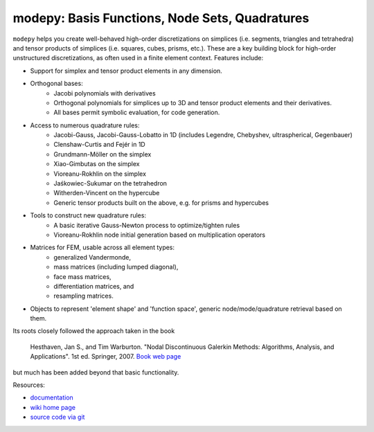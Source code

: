 modepy: Basis Functions, Node Sets, Quadratures
===============================================

.. image:: https://gitlab.tiker.net/inducer/modepy/badges/main/pipeline.svg
    :alt: Gitlab Build Status
    :target: https://gitlab.tiker.net/inducer/modepy/commits/main
.. image:: https://github.com/inducer/modepy/actions/workflows/ci.yml/badge.svg
    :alt: Github Build Status
    :target: https://github.com/inducer/modepy/actions/workflows/ci.yml
.. image:: https://badge.fury.io/py/modepy.png
    :alt: Python Package Index Release Page
    :target: https://pypi.org/project/modepy/
.. image:: https://zenodo.org/badge/9846038.svg
    :alt: Zenodo DOI for latest release
    :target: https://zenodo.org/doi/10.5281/zenodo.11105051

``modepy`` helps you create well-behaved high-order discretizations on
simplices (i.e. segments, triangles and tetrahedra) and tensor products of
simplices (i.e. squares, cubes, prisms, etc.). These are a key building block
for high-order unstructured discretizations, as often used in a finite
element context. Features include:

- Support for simplex and tensor product elements in any dimension.
- Orthogonal bases:
    - Jacobi polynomials with derivatives
    - Orthogonal polynomials for simplices up to 3D and tensor product elements
      and their derivatives.
    - All bases permit symbolic evaluation, for code generation.
- Access to numerous quadrature rules:
    - Jacobi-Gauss, Jacobi-Gauss-Lobatto in 1D
      (includes Legendre, Chebyshev, ultraspherical, Gegenbauer)
    - Clenshaw-Curtis and Fejér in 1D
    - Grundmann-Möller on the simplex
    - Xiao-Gimbutas on the simplex
    - Vioreanu-Rokhlin on the simplex
    - Jaśkowiec-Sukumar on the tetrahedron
    - Witherden-Vincent on the hypercube
    - Generic tensor products built on the above, e.g. for prisms and hypercubes
- Tools to construct new quadrature rules:
    - A basic iterative Gauss-Newton process to optimize/tighten rules
    - Vioreanu-Rokhlin node initial generation based on multiplication operators
- Matrices for FEM, usable across all element types:
    - generalized Vandermonde,
    - mass matrices (including lumped diagonal),
    - face mass matrices,
    - differentiation matrices, and
    - resampling matrices.
- Objects to represent 'element shape' and 'function space',
  generic node/mode/quadrature retrieval based on them.

Its roots closely followed the approach taken in the book

  Hesthaven, Jan S., and Tim Warburton. "Nodal Discontinuous Galerkin Methods:
  Algorithms, Analysis, and Applications". 1st ed. Springer, 2007.
  `Book web page <http://nudg.org>`_

but much has been added beyond that basic functionality.

Resources:

* `documentation <http://documen.tician.de/modepy>`_
* `wiki home page <http://wiki.tiker.net/ModePy>`_
* `source code via git <http://github.com/inducer/modepy>`_
